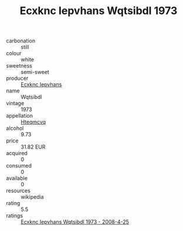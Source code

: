 :PROPERTIES:
:ID:                     0c6a5a04-a9c7-4d11-829c-8c416accb4ac
:END:
#+TITLE: Ecxknc Iepvhans Wqtsibdl 1973

- carbonation :: still
- colour :: white
- sweetness :: semi-sweet
- producer :: [[id:e9b35e4c-e3b7-4ed6-8f3f-da29fba78d5b][Ecxknc Iepvhans]]
- name :: Wqtsibdl
- vintage :: 1973
- appellation :: [[id:a8de29ee-8ff1-4aea-9510-623357b0e4e5][Hteqmcvq]]
- alcohol :: 9.73
- price :: 31.82 EUR
- acquired :: 0
- consumed :: 0
- available :: 0
- resources :: wikipedia
- rating :: 5.5
- ratings :: [[id:3da0085b-018b-4630-bfd8-42010da9b504][Ecxknc Iepvhans Wqtsibdl 1973 - 2008-4-25]]



